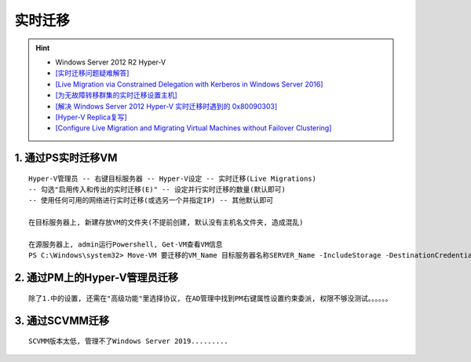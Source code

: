 实时迁移
===========
.. hint:: 

 - Windows Server 2012 R2 Hyper-V
 - `[实时迁移问题疑难解答] <https://docs.microsoft.com/zh-CN/troubleshoot/windows-server/virtualization/troubleshoot-live-migration-issues>`_
 - `[Live Migration via Constrained Delegation with Kerberos in Windows Server 2016] <https://techcommunity.microsoft.com/t5/virtualization/live-migration-via-constrained-delegation-with-kerberos-in/ba-p/382334>`_
 - `[为无故障转移群集的实时迁移设置主机] <https://docs.microsoft.com/zh-cn/windows-server/virtualization/hyper-v/deploy/Set-up-hosts-for-live-migration-without-Failover-Clustering>`_
 - `[解决 Windows Server 2012 Hyper-V 实时迁移时遇到的 0x80090303] <http://goxia.maytide.net/read.php/1634.htm>`_
 - `[Hyper-V Replica复写] <https://docs.microsoft.com/en-us/previous-versions/windows/it-pro/windows-server-2012-R2-and-2012/jj134172(v=ws.11)>`_
 - `[Configure Live Migration and Migrating Virtual Machines without Failover Clustering] <https://docs.microsoft.com/en-us/previous-versions/windows/it-pro/windows-server-2012-R2-and-2012/jj134199(v=ws.11)>`_


1. 通过PS实时迁移VM
----------------------
::

	Hyper-V管理员 -- 右键目标服务器 -- Hyper-V设定 -- 实时迁移(Live Migrations)
	-- 勾选"启用传入和传出的实时迁移(E)" -- 设定并行实时迁移的数量(默认即可) 
	-- 使用任何可用的网络进行实时迁移(或选另一个并指定IP) -- 其他默认即可
	
	在目标服务器上, 新建存放VM的文件夹(不提前创建, 默认没有主机名文件夹, 造成混乱)
	
	在源服务器上, admin运行Powershell, Get-VM查看VM信息
	PS C:\Windows\system32> Move-VM 要迁移的VM_Name 目标服务器名称SERVER_Name -IncludeStorage -DestinationCredential 存放路径D:\VMS\VM_NAME
	
2. 通过PM上的Hyper-V管理员迁移
---------------------------------
::

	除了1.中的设置, 还需在"高级功能"里选择协议, 在AD管理中找到PM右键属性设置约束委派, 权限不够没测试。。。。。。
	
3. 通过SCVMM迁移
-------------------
::

	SCVMM版本太低, 管理不了Windows Server 2019.........
